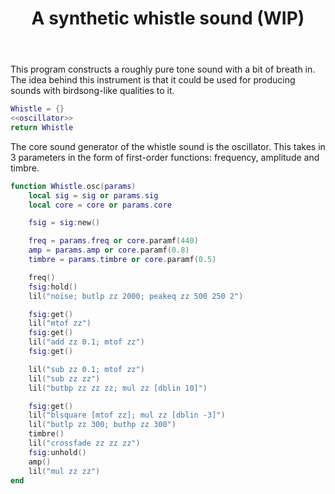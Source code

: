 #+TITLE: A synthetic whistle sound (WIP)
This program constructs a roughly pure tone sound with a
bit of breath in. The idea behind this instrument is
that it could be used for producing sounds with birdsong-like
qualities to it.

#+NAME: whistle.lua
#+BEGIN_SRC lua :tangle whistle/whistle.lua
Whistle = {}
<<oscillator>>
return Whistle
#+END_SRC

The core sound generator of the whistle sound is the
oscillator. This takes in 3 parameters in the form
of first-order functions: frequency, amplitude and
timbre.

#+NAME: oscillator
#+BEGIN_SRC lua
function Whistle.osc(params)
    local sig = sig or params.sig
    local core = core or params.core

    fsig = sig:new()

    freq = params.freq or core.paramf(440)
    amp = params.amp or core.paramf(0.8)
    timbre = params.timbre or core.paramf(0.5)

    freq()
    fsig:hold()
    lil("noise; butlp zz 2000; peakeq zz 500 250 2")

    fsig:get()
    lil("mtof zz")
    fsig:get()
    lil("add zz 0.1; mtof zz")
    fsig:get()

    lil("sub zz 0.1; mtof zz")
    lil("sub zz zz")
    lil("butbp zz zz zz; mul zz [dblin 10]")

    fsig:get()
    lil("blsquare [mtof zz]; mul zz [dblin -3]")
    lil("butlp zz 300; buthp zz 300")
    timbre()
    lil("crossfade zz zz zz")
    fsig:unhold()
    amp()
    lil("mul zz zz")
end
#+END_SRC
